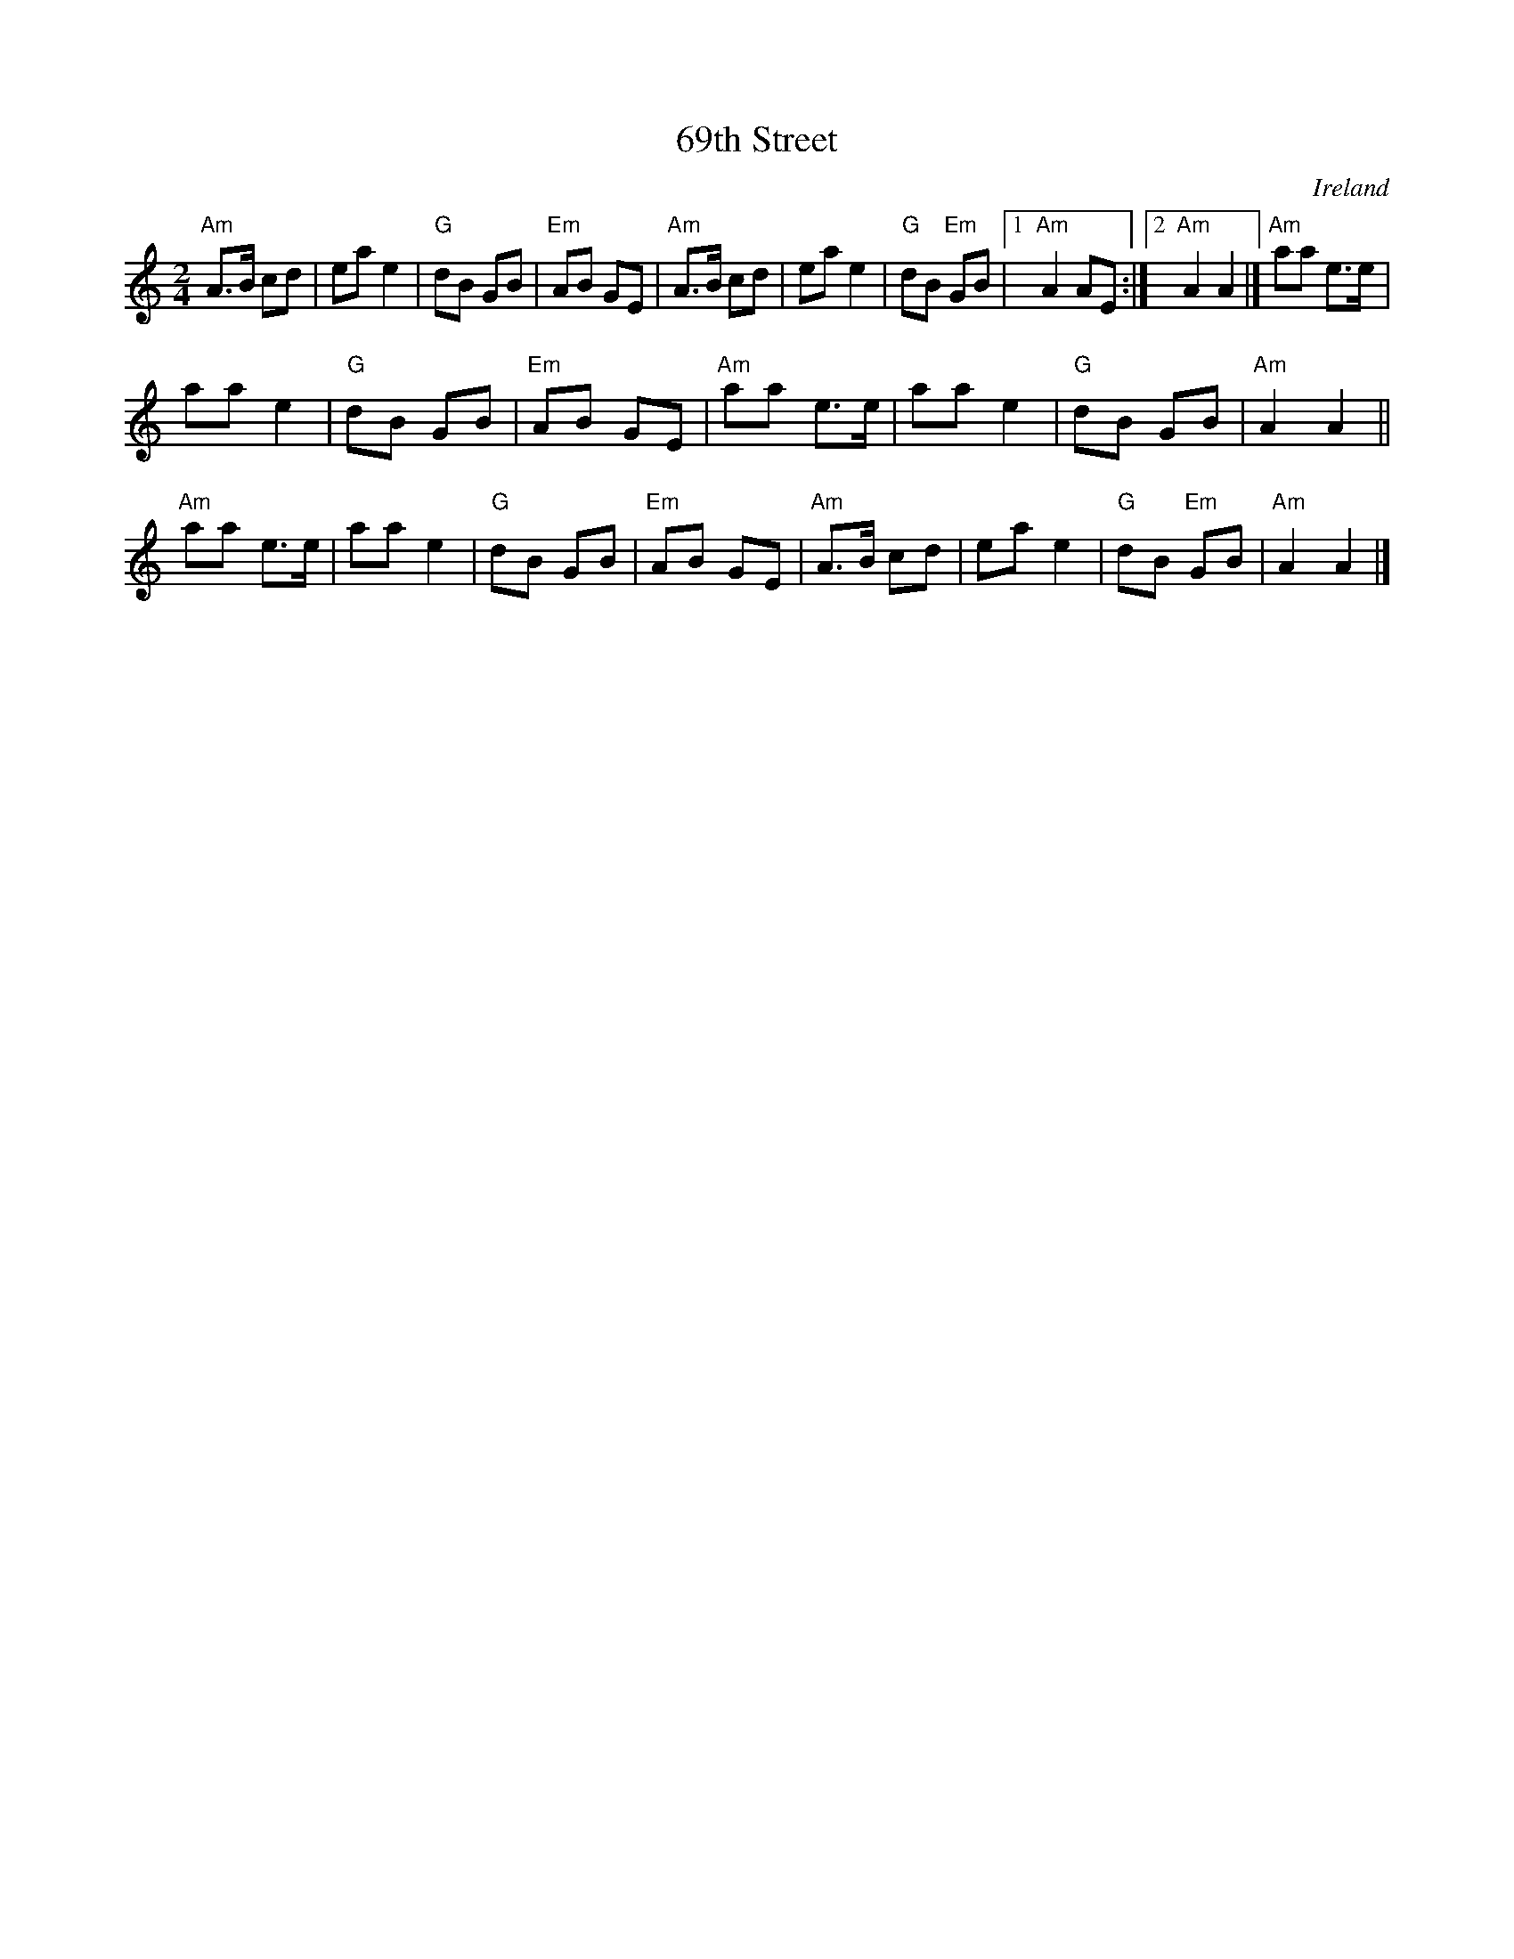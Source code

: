 X:564
T:69th Street
R:Polka
O:Ireland
B:Music of Corktown(?)
S:P. Varlet
D:Celtic Thunder: Green Linnet GL 1029 (1981)
Z:Transcription:?, chords:Mike Long
M:2/4
L:1/8
K:C
"Am"A>B cd|ea e2|"G"dB GB|"Em"AB GE|\
"Am"A>B cd|ea e2|"G"dB "Em"GB|\
[1 "Am"A2 AE:|[2 "Am"A2 A2|]"Am"aa e>e|
aa e2|"G"dB GB|"Em"AB GE|\
"Am"aa e>e|aa e2|"G"dB GB|"Am"A2 A2||
"Am"aa e>e|aa e2|"G"dB GB|"Em"AB GE|\
"Am"A>B cd|ea e2|"G"dB "Em"GB|"Am"A2 A2|]
